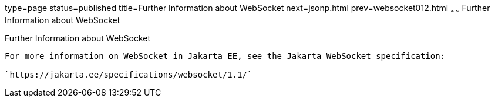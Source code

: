 type=page
status=published
title=Further Information about WebSocket
next=jsonp.html
prev=websocket012.html
~~~~~~
Further Information about WebSocket
===================================

[[BABDFIFD]][[further-information-about-websocket]]

Further Information about WebSocket
-----------------------------------

For more information on WebSocket in Jakarta EE, see the Jakarta WebSocket specification:

`https://jakarta.ee/specifications/websocket/1.1/`


